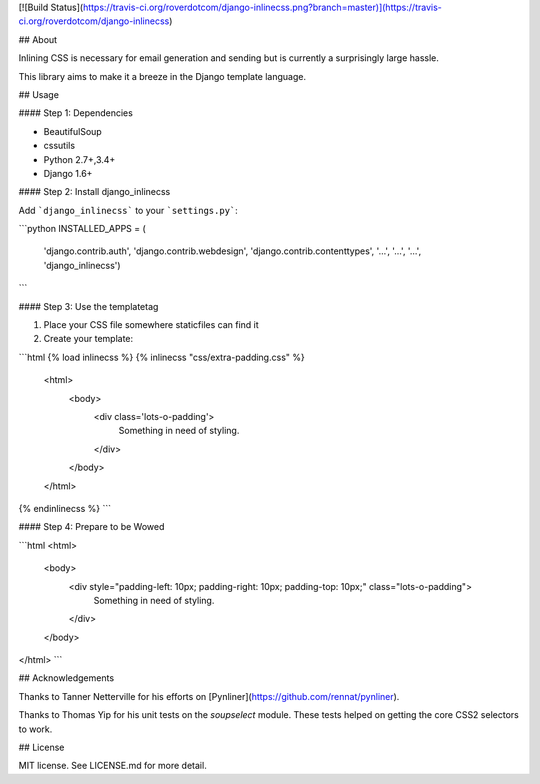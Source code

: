 [![Build Status](https://travis-ci.org/roverdotcom/django-inlinecss.png?branch=master)](https://travis-ci.org/roverdotcom/django-inlinecss)

## About

Inlining CSS is necessary for email generation and sending
but is currently a surprisingly large hassle.

This library aims to make it a breeze in the Django
template language.

## Usage

#### Step 1: Dependencies

- BeautifulSoup
- cssutils
- Python 2.7+,3.4+
- Django 1.6+


#### Step 2: Install django_inlinecss

Add ```django_inlinecss``` to your ```settings.py```:

```python
INSTALLED_APPS = (
        'django.contrib.auth',
        'django.contrib.webdesign',
        'django.contrib.contenttypes',
        '...',
        '...',
        '...',
        'django_inlinecss')
```

#### Step 3: Use the templatetag

1. Place your CSS file somewhere staticfiles can find it
2. Create your template:

```html
{% load inlinecss %}
{% inlinecss "css/extra-padding.css" %}
    <html>
        <body>
            <div class='lots-o-padding'>
                Something in need of styling.
            </div>
        </body>
    </html>
{% endinlinecss %}
```

#### Step 4: Prepare to be Wowed

```html
<html>
    <body>
        <div style="padding-left: 10px; padding-right: 10px; padding-top: 10px;" class="lots-o-padding">
            Something in need of styling.
        </div>
    </body>
</html>
```

## Acknowledgements

Thanks to Tanner Netterville for his efforts on [Pynliner](https://github.com/rennat/pynliner).

Thanks to Thomas Yip for his unit tests on the `soupselect` module. These tests
helped on getting the core CSS2 selectors to work.

## License

MIT license. See LICENSE.md for more detail.


